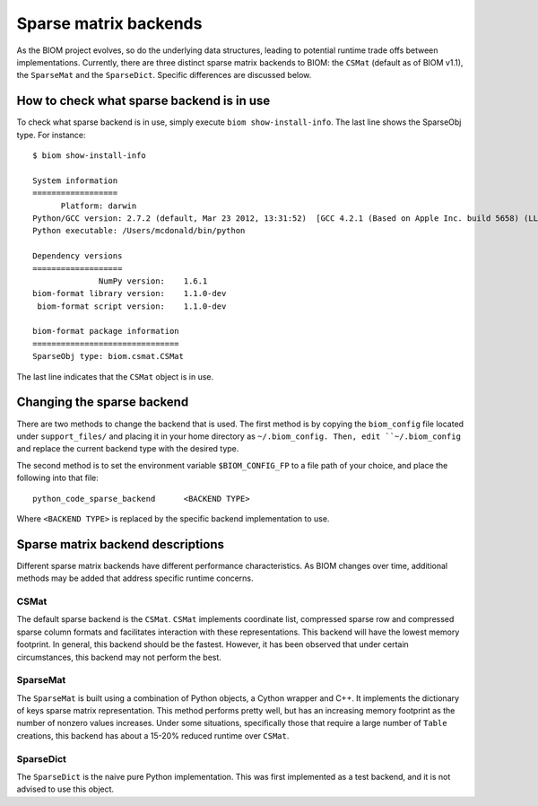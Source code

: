 .. _change_sparse_backend:

======================
Sparse matrix backends
======================

As the BIOM project evolves, so do the underlying data structures, leading to potential runtime trade offs between implementations. Currently, there are three distinct sparse matrix backends to BIOM: the ``CSMat`` (default as of BIOM v1.1), the ``SparseMat`` and the ``SparseDict``. Specific differences are discussed below.

How to check what sparse backend is in use
==========================================

To check what sparse backend is in use, simply execute ``biom show-install-info``. The last line shows the SparseObj type. For instance::

	$ biom show-install-info
	
	System information
	==================
	      Platform: darwin
	Python/GCC version: 2.7.2 (default, Mar 23 2012, 13:31:52)  [GCC 4.2.1 (Based on Apple Inc. build 5658) (LLVM build 2336.9.00)]
	Python executable: /Users/mcdonald/bin/python
	
	Dependency versions
	===================
	              NumPy version:    1.6.1
	biom-format library version:    1.1.0-dev
	 biom-format script version:    1.1.0-dev
	
	biom-format package information
	===============================
	SparseObj type: biom.csmat.CSMat

The last line indicates that the ``CSMat`` object is in use.

Changing the sparse backend
===========================

There are two methods to change the backend that is used. The first method is by copying the ``biom_config`` file located under ``support_files/`` and placing it in your home directory as ``~/.biom_config. Then, edit ``~/.biom_config`` and replace the current backend type with the desired type.

The second method is to set the environment variable ``$BIOM_CONFIG_FP`` to a file path of your choice, and place the following into that file::

	python_code_sparse_backend	<BACKEND TYPE>

Where ``<BACKEND TYPE>`` is replaced by the specific backend implementation to use.

Sparse matrix backend descriptions
==================================

Different sparse matrix backends have different performance characteristics. As BIOM changes over time, additional methods may be added that address specific runtime concerns.

CSMat
-----

The default sparse backend is the ``CSMat``. ``CSMat`` implements coordinate list, compressed sparse row and compressed sparse column formats and facilitates interaction with these representations. This backend will have the lowest memory footprint. In general, this backend should be the fastest. However, it has been observed that under certain circumstances, this backend may not perform the best.

SparseMat
---------

The ``SparseMat`` is built using a combination of Python objects, a Cython wrapper and C++. It implements the dictionary of keys sparse matrix representation. This method performs pretty well, but has an increasing memory footprint as the number of nonzero values increases. Under some situations, specifically those that require a large number of ``Table`` creations, this backend has about a 15-20% reduced runtime over ``CSMat``.

SparseDict
----------

The ``SparseDict`` is the naive pure Python implementation. This was first implemented as a test backend, and it is not advised to use this object.
